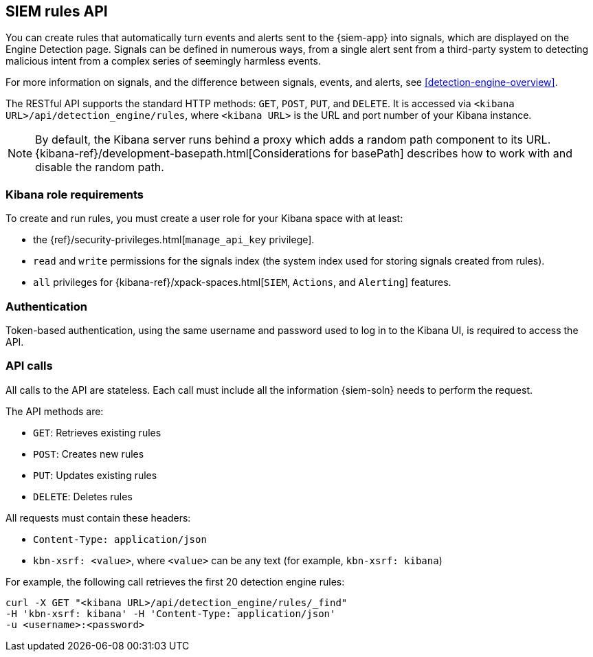 [[rule-api-overview]]
[role="xpack"]
== SIEM rules API

You can create rules that automatically turn events and alerts sent to the
{siem-app} into signals, which are displayed on the Engine Detection page. 
Signals can be defined in numerous ways, from a single alert sent from a
third-party system to detecting malicious intent from a complex series of 
seemingly harmless events.

For more information on signals, and the difference between signals, events, 
and alerts, see <<detection-engine-overview>>.

The RESTful API supports the standard HTTP methods: `GET`, `POST`, `PUT`, and `DELETE`. It is accessed via `<kibana URL>/api/detection_engine/rules`, where `<kibana URL>` is the URL and port number of your Kibana instance.

NOTE: By default, the Kibana server runs behind a proxy which adds a random 
path component to its URL.
{kibana-ref}/development-basepath.html[Considerations for basePath] describes 
how to work with and disable the random path.

[float]
=== Kibana role requirements

To create and run rules, you must create a user role for your Kibana space with 
at least:

* the {ref}/security-privileges.html[`manage_api_key` privilege].
* `read` and `write` permissions for the signals index (the system index used 
  for storing signals created from rules).
* `all` privileges for {kibana-ref}/xpack-spaces.html[`SIEM`, `Actions`, and 
`Alerting`] features.


[float]
=== Authentication

Token-based authentication, using the same username and password used to log in
to the Kibana UI, is required to access the API.

[float]
=== API calls

All calls to the API are stateless. Each call must include all the information {siem-soln} needs to perform the request.

The API methods are:

* `GET`: Retrieves existing rules
* `POST`: Creates new rules
* `PUT`: Updates existing rules
* `DELETE`: Deletes rules

All requests must contain these headers:

* `Content-Type: application/json`
* `kbn-xsrf: <value>`, where `<value>` can be any text (for example, `kbn-xsrf: kibana`)

For example, the following call retrieves the first 20 detection engine rules:

[source,js]
--------------------------------------------------
curl -X GET "<kibana URL>/api/detection_engine/rules/_find"
-H 'kbn-xsrf: kibana' -H 'Content-Type: application/json'
-u <username>:<password>
--------------------------------------------------